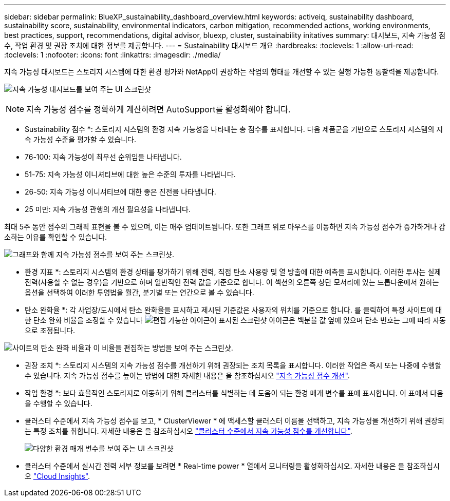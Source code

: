 ---
sidebar: sidebar 
permalink: BlueXP_sustainability_dashboard_overview.html 
keywords: activeiq, sustainability dashboard, sustainability score, sustainability, environmental indicators, carbon mitigation, recommended actions, working environments, best practices, support, recommendations,  digital advisor, bluexp, cluster, sustainability initatives 
summary: 대시보드, 지속 가능성 점수, 작업 환경 및 권장 조치에 대한 정보를 제공합니다. 
---
= Sustainability 대시보드 개요
:hardbreaks:
:toclevels: 1
:allow-uri-read: 
:toclevels: 1
:nofooter: 
:icons: font
:linkattrs: 
:imagesdir: ./media/


[role="lead"]
지속 가능성 대시보드는 스토리지 시스템에 대한 환경 평가와 NetApp이 권장하는 작업의 형태를 개선할 수 있는 실행 가능한 통찰력을 제공합니다.

image:get_started_sustainability_dashboard.png["지속 가능성 대시보드를 보여 주는 UI 스크린샷"]


NOTE: 지속 가능성 점수를 정확하게 계산하려면 AutoSupport를 활성화해야 합니다.

* Sustainability 점수 *: 스토리지 시스템의 환경 지속 가능성을 나타내는 총 점수를 표시합니다. 다음 제품군을 기반으로 스토리지 시스템의 지속 가능성 수준을 평가할 수 있습니다.

* 76-100: 지속 가능성이 최우선 순위임을 나타냅니다.
* 51-75: 지속 가능성 이니셔티브에 대한 높은 수준의 투자를 나타냅니다.
* 26-50: 지속 가능성 이니셔티브에 대한 좋은 진전을 나타냅니다.
* 25 미만: 지속 가능성 관행의 개선 필요성을 나타냅니다.


최대 5주 동안 점수의 그래픽 표현을 볼 수 있으며, 이는 매주 업데이트됩니다. 또한 그래프 위로 마우스를 이동하면 지속 가능성 점수가 증가하거나 감소하는 이유를 확인할 수 있습니다.

image:sustainability_score.png["그래프와 함께 지속 가능성 점수를 보여 주는 스크린샷."]

* 환경 지표 *: 스토리지 시스템의 환경 상태를 평가하기 위해 전력, 직접 탄소 사용량 및 열 방출에 대한 예측을 표시합니다. 이러한 투사는 실제 전력(사용할 수 없는 경우)을 기반으로 하며 일반적인 전력 값을 기준으로 합니다. 이 섹션의 오른쪽 상단 모서리에 있는 드롭다운에서 원하는 옵션을 선택하여 이러한 투영법을 월간, 분기별 또는 연간으로 볼 수 있습니다.

* 탄소 완화율 *: 각 사업장/도시에서 탄소 완화율을 표시하고 제시된 기준값은 사용자의 위치를 기준으로 합니다. 를 클릭하여 특정 사이트에 대한 탄소 완화 비율을 조정할 수 있습니다 image:edit_icon_1.png["편집 가능한 아이콘이 표시된 스크린샷"] 아이콘은 백분율 값 옆에 있으며 탄소 번호는 그에 따라 자동으로 조정됩니다.

image:carbon_mitigation_percentage.png["사이트의 탄소 완화 비율과 이 비율을 편집하는 방법을 보여 주는 스크린샷."]

* 권장 조치 *: 스토리지 시스템의 지속 가능성 점수를 개선하기 위해 권장되는 조치 목록을 표시합니다. 이러한 작업은 즉시 또는 나중에 수행할 수 있습니다. 지속 가능성 점수를 높이는 방법에 대한 자세한 내용은 을 참조하십시오 link:improve_sustainability_score.html["지속 가능성 점수 개선"].

* 작업 환경 *: 보다 효율적인 스토리지로 이동하기 위해 클러스터를 식별하는 데 도움이 되는 환경 매개 변수를 표에 표시합니다. 이 표에서 다음을 수행할 수 있습니다.

* 클러스터 수준에서 지속 가능성 점수를 보고, * ClusterViewer * 에 액세스할 클러스터 이름을 선택하고, 지속 가능성을 개선하기 위해 권장되는 특정 조치를 취합니다. 자세한 내용은 을 참조하십시오 link:improve_sustainability_score.html["클러스터 수준에서 지속 가능성 점수를 개선합니다"].
+
image:working_environments.png["다양한 환경 매개 변수를 보여 주는 UI 스크린샷"]

* 클러스터 수준에서 실시간 전력 세부 정보를 보려면 * Real-time power * 열에서 모니터링을 활성화하십시오. 자세한 내용은 을 참조하십시오 link:https://docs.netapp.com/us-en/cloudinsights/task_getting_started_with_cloud_insights.html["Cloud Insights"^].

